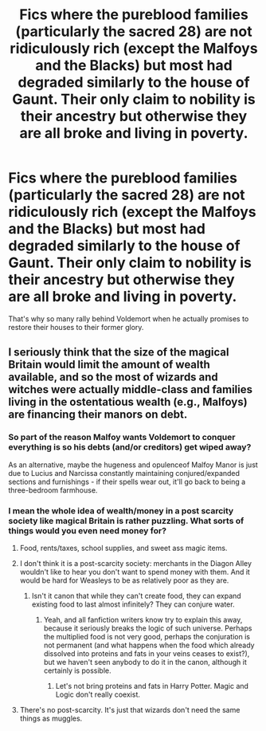 #+TITLE: Fics where the pureblood families (particularly the sacred 28) are not ridiculously rich (except the Malfoys and the Blacks) but most had degraded similarly to the house of Gaunt. Their only claim to nobility is their ancestry but otherwise they are all broke and living in poverty.

* Fics where the pureblood families (particularly the sacred 28) are not ridiculously rich (except the Malfoys and the Blacks) but most had degraded similarly to the house of Gaunt. Their only claim to nobility is their ancestry but otherwise they are all broke and living in poverty.
:PROPERTIES:
:Author: I_love_DPs
:Score: 30
:DateUnix: 1613889209.0
:DateShort: 2021-Feb-21
:FlairText: Request
:END:
That's why so many rally behind Voldemort when he actually promises to restore their houses to their former glory.


** I seriously think that the size of the magical Britain would limit the amount of wealth available, and so the most of wizards and witches were actually middle-class and families living in the ostentatious wealth (e.g., Malfoys) are financing their manors on debt.
:PROPERTIES:
:Author: ceplma
:Score: 23
:DateUnix: 1613890176.0
:DateShort: 2021-Feb-21
:END:

*** So part of the reason Malfoy wants Voldemort to conquer everything is so his debts (and/or creditors) get wiped away?

As an alternative, maybe the hugeness and opulenceof Malfoy Manor is just due to Lucius and Narcissa constantly maintaining conjured/expanded sections and furnishings - if their spells wear out, it'll go back to being a three-bedroom farmhouse.
:PROPERTIES:
:Author: WhosThisGeek
:Score: 13
:DateUnix: 1613924669.0
:DateShort: 2021-Feb-21
:END:


*** I mean the whole idea of wealth/money in a post scarcity society like magical Britain is rather puzzling. What sorts of things would you even need money for?
:PROPERTIES:
:Author: moomoogoat
:Score: 8
:DateUnix: 1613925421.0
:DateShort: 2021-Feb-21
:END:

**** Food, rents/taxes, school supplies, and sweet ass magic items.
:PROPERTIES:
:Author: Im_Not_Even
:Score: 8
:DateUnix: 1613927521.0
:DateShort: 2021-Feb-21
:END:


**** I don't think it is a post-scarcity society: merchants in the Diagon Alley wouldn't like to hear you don't want to spend money with them. And it would be hard for Weasleys to be as relatively poor as they are.
:PROPERTIES:
:Author: ceplma
:Score: 4
:DateUnix: 1613929287.0
:DateShort: 2021-Feb-21
:END:

***** Isn't it canon that while they can't create food, they can expand existing food to last almost infinitely? They can conjure water.
:PROPERTIES:
:Author: Fierysword5
:Score: 4
:DateUnix: 1613968235.0
:DateShort: 2021-Feb-22
:END:

****** Yeah, and all fanfiction writers know try to explain this away, because it seriously breaks the logic of such universe. Perhaps the multiplied food is not very good, perhaps the conjuration is not permanent (and what happens when the food which already dissolved into proteins and fats in your veins ceases to exist?), but we haven't seen anybody to do it in the canon, although it certainly is possible.
:PROPERTIES:
:Author: ceplma
:Score: 3
:DateUnix: 1613974126.0
:DateShort: 2021-Feb-22
:END:

******* Let's not bring proteins and fats in Harry Potter. Magic and Logic don't really coexist.
:PROPERTIES:
:Author: Fierysword5
:Score: 3
:DateUnix: 1614029499.0
:DateShort: 2021-Feb-23
:END:


**** There's no post-scarcity. It's just that wizards don't need the same things as muggles.
:PROPERTIES:
:Author: I_love_DPs
:Score: 3
:DateUnix: 1613944391.0
:DateShort: 2021-Feb-22
:END:
